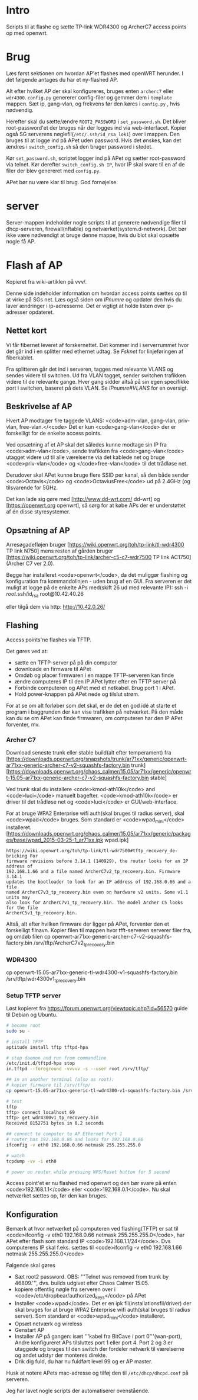 * Intro
Scripts til at flashe og sætte TP-link WDR4300 og ArcherC7 access points op med
openwrt.

* Brug
Læs først sektionen om hvordan AP'et flashes med openWRT herunder. I det
følgende antages du har et ny-flashed AP.

Alt efter hvilket AP der skal konfigureres, bruges enten =archerc7= eller
=wdr4300=. =config.py= genererer config-filer og gemmer dem i =template=
mappen. Sæt ip, gang-vlan, og frekvens før den køres i =config.py= , hvis
nødvendig.

Herefter skal du sætte/ændre =ROOT2_PASSWORD= i =set_password.sh=. Det bliver
root-password'et der bruges når der logges ind via web-interfacet. Kopier også
SG serverens nøglefil(=/etc/.ssh/id_rsa_loki=) over i mappen. Den bruges til at
logge ind på APet uden password. Hvis det ønskes, kan det ændres i
=switch_config.sh= så den bruger password i stedet.

Kør =set_password.sh=, scriptet logger ind på APet og sætter root-password via
telnet.
Kør derefter =switch_config.sh IP=, hvor IP skal svare til en af de filer der
blev genereret med =config.py=.

APet bør nu være klar til brug.
God fornøjelse.

* server
Server-mappen indeholder nogle scripts til at generere nødvendige filer til
dhcp-serveren, firewall(nftable) og netværket(system.d-network). Det bør ikke
være nødvendigt at bruge denne mappe, hvis du blot skal opsætte nogle få AP. 

* Flash af AP
Kopieret fra wiki-artiklen på vvv/.

Denne side indeholder information om hvordan access points sættes op til at
virke på SGs net.  Læs også siden om [[IPnumre]] og opdater den hvis du laver
ændringer i ip-adresserne. Det er vigtigt at holde listen over ip-adresser
opdateret.
** Nettet kort

Vi får fibernet leveret af forskernettet. Det kommer ind i serverrummet hvor det
går ind i en splitter med ethernet udtag. Se [[Fsknet]] for linjeføringen af
fiberkablet.

Fra splitteren går det ind i serveren, tagges med relevante VLANS og sendes
videre til switchen. Ud fra VLAN tagget, sender switchen trafikken videre til de
relevante gange. Hver gang sidder altså på sin egen specifikke port i switchen,
baseret på dets VLAN. Se [[IPnumre#VLANS]] for en oversigt.

** Beskrivelse af AP

Hvert AP modtager fire taggede VLANS: <code>adm-vlan, gang-vlan, priv-vlan,
free-vlan.</<code> Det er kun <code>gang-vlan</code> der er forskelligt for de
enkelte access points.

Ved opsætning af et AP skal det således kunne modtage sin IP fra
<code>adm-vlan</code>, sende trafikken fra <code>gang-vlan</code> utagget videre
ud til alle værelserne via det kablede net og bruge <code>priv-vlan</code> og
</code>free-vlan</code> til det trådløse net.

Derudover skal APet kunne bruge flere SSID per kanal, så den både sender
<code>Octavis</code> og <code>OctaviusFree</code> ud på 2.4GHz (og tilsvarende
for 5GHz.

Det kan lade sig gøre med [http://www.dd-wrt.com/ dd-wrt] og
[https://openwrt.org openwrt], så sørg for at købe APs der er understøttet af én
disse styresystemer.

** Opsætning af AP

Arresøgadefløjen bruger [https://wiki.openwrt.org/toh/tp-link/tl-wdr4300 TP link N750]
mens resten af gården bruger
[https://wiki.openwrt.org/toh/tp-link/archer-c5-c7-wdr7500 TP link AC1750](Archer C7 ver 2.0).

Begge har installeret <code>openwrt</code>, da det muliggør flashing og
konfiguration fra kommandolinjen - uden brug af en GUI.
Fra serveren er det muligt at logge på de enkelte APs med(skift 26 ud med
relevante IP):
 ssh -i /root/.ssh/id_rsa root@10.42.40.26

eller tilgå dem via http:
 http://10.42.0.26/

** Flashing

Access points'ne flashes via TFTP.

Det gøres ved at:
- sætte en TFTP-server på på din computer
- downloade en firmware til APet
- Omdøb og placer firmwaren i en mappe TFTP-serveren kan finde
- ændre computeres IP til den IP APet lytter efter en TFTP server på
- Forbinde computeren og APet med et netkabel. Brug port 1 i APet.
- Hold power-knappen på APet nede og tilslut strøm.

For at se om alt forløber som det skal, er de det en god idé at starte et
program i baggrunden der kan vise trafikken på netværket. På den måde kan du se
om APet kan finde firmwaren, om computeren har den IP APet forventer, mv.

*** Archer C7

Download seneste trunk eller stable build(alt efter temperament) fra
[https://downloads.openwrt.org/snapshots/trunk/ar71xx/generic/openwrt-ar71xx-generic-archer-c7-v2-squashfs-factory.bin trunk]
[https://downloads.openwrt.org/chaos_calmer/15.05/ar71xx/generic/openwrt-15.05-ar71xx-generic-archer-c7-v2-squashfs-factory.bin stable]

Ved trunk skal du installere <code>kmod-ath10k</code> and <code>luci</code>
manuelt bagefter. <code>kmod-ath10k</code> er driver til det trådløse net og
<code>luci</code> er GUI/web-interface.

For at bruge WPA2 Enterprise wifi auth(skal bruges til radius server), skal
<code>wpad</code> bruges. Som standard er <code>wpad_mini</code> installeret.
[https://downloads.openwrt.org/chaos_calmer/15.05/ar71xx/generic/packages/base/wpad_2015-03-25-1_ar71xx.ipk wpad.ipk]

#+BEGIN_SRC quote
https://wiki.openwrt.org/toh/tp-link/tl-wdr7500#tftp_recovery_de-bricking For
firmware revisions before 3.14.1 (140929), the router looks for an IP address of
192.168.1.66 and a file named ArcherC7v2_tp_recovery.bin. Firmware 3.14.1
updates the bootloader to look for an IP address of 192.168.0.66 and a file
named ArcherC7v3_tp_recovery.bin even on hardware v2 units. Some v1.1 units may
also look for ArcherC7v1_tp_recovery.bin. The model Archer C5 looks for the file
ArcherC5v1_tp_recovery.bin.
#+END_SRC


Altså, alt efter hvilken firmware der ligger på APet, forventer den et
forskelligt filnavn.
Kopier filen til mappen hvor tfft-serveren serverer filer fra, og omdøb filen
 cp openwrt-ar71xx-generic-archer-c7-v2-squashfs-factory.bin /srv/tftp/ArcherC7v2_tp_recovery.bin


*** WDR4300

 cp openwrt-15.05-ar71xx-generic-tl-wdr4300-v1-squashfs-factory.bin /srv/tftp/wdr4300v1_tp_recovery.bin

*** Setup TFTP server

Løst kopieret fra https://forum.openwrt.org/viewtopic.php?id=56570
guide til Debian og Ubuntu.
#+BEGIN_SRC sh
# become root
sudo su -

# install TFTP
aptitude install tftp tftpd-hpa

# stop daemon and run from commandline
/etc/init.d/tftpd-hpa stop
in.tftpd --foreground -vvvvv -s --user root /srv/tftp/

## in an another terminal (also as root):
# kopier firmware til /srv/tftp/
cp openwrt-15.05-ar71xx-generic-tl-wdr4300-v1-squashfs-factory.bin /srv/tftp/wdr4300v1_tp_recovery.bin

# test
tftp
tftp> connect localhost 69
tftp> get wdr4300v1_tp_recovery.bin
Received 8152751 bytes in 0.2 seconds

## connect to computer to AP Ethernet Port 1
# router has 192.168.0.86 and looks for 192.168.0.66
ifconfig -v eth0 192.168.0.66 netmask 255.255.255.0

# watch
tcpdump -vv -i eth0

# power on router while pressing WPS/Reset button for 5 second

#+END_SRC


Access point'et er nu flashed med openwrt og den bør svare på enten
<code>192.168.1.1</code> eller <code>192.168.0.1</code>. Nu skal netværket
sættes op, før den kan bruges.

** Konfiguration

Bemærk at hvor netværket på computeren ved flashing(TFTP) er sat til
<code>ifconfig -v eth0 192.168.0.66 netmask 255.255.255.0</code>, har APet efter
flash som standard IP <code>192.168.1.1/24</code>. Dvs computerens IP skal
f.eks.  sættes til <code>ifconfig -v eth0 192.168.1.66 netmask
255.255.255.0</code>

Følgende skal gøres

- Sæt root2 password. OBS: '''Telnet was removed from trunk by 46809.''',
  dvs. builds udgivet efter Chaos Calmer 15.05.
- kopiere offentlig nøgle fra serveren over i
  <code>/etc/dropbear/authorized_keys</code> på APet
- Installer <code>wpad</code>. Det er en ipk fil(installationsfil/driver) der
  skal bruges for at bruge WPA2 Enterprise wifi auth(skal bruges til radius
  server). Som standard er <code>wpad_mini</code> installeret.
- Opsæt netværk og wireless
- Genstart AP
- Installer AP på gangen: isæt '''kabel fra BitCave i port 0'''(wan-port), Andre
  konfigureret APs tilsluttes port 1 eller port 4. Port 2 og 3 er utaggede og
  bruges til den switch der fordeler netværk til værelserne og andet udstyr der
  monteres direkte.
- Drik dig fuld, du har nu fuldført level 99 og er AP master.

Husk at notere APets mac-adresse og tilføj den til
=/etc/dhcp/dhcpd.conf= på serveren.

Jeg har lavet nogle scripts der automatiserer ovenstående.
